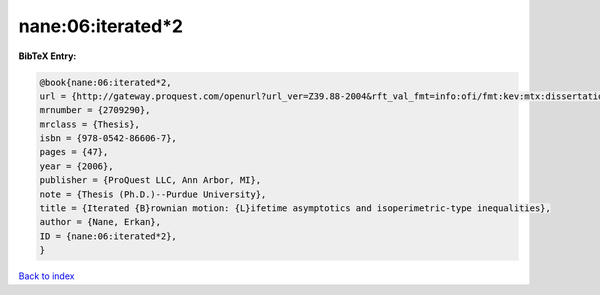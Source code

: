 nane:06:iterated*2
==================

.. :cite:t:`nane:06:iterated*2`

.. bibliography:: ../../All.bib

**BibTeX Entry:**

.. code-block:: bibtex

   @book{nane:06:iterated*2,
   url = {http://gateway.proquest.com/openurl?url_ver=Z39.88-2004&rft_val_fmt=info:ofi/fmt:kev:mtx:dissertation&res_dat=xri:pqdiss&rft_dat=xri:pqdiss:3232219},
   mrnumber = {2709290},
   mrclass = {Thesis},
   isbn = {978-0542-86606-7},
   pages = {47},
   year = {2006},
   publisher = {ProQuest LLC, Ann Arbor, MI},
   note = {Thesis (Ph.D.)--Purdue University},
   title = {Iterated {B}rownian motion: {L}ifetime asymptotics and isoperimetric-type inequalities},
   author = {Nane, Erkan},
   ID = {nane:06:iterated*2},
   }

`Back to index <../index>`_
